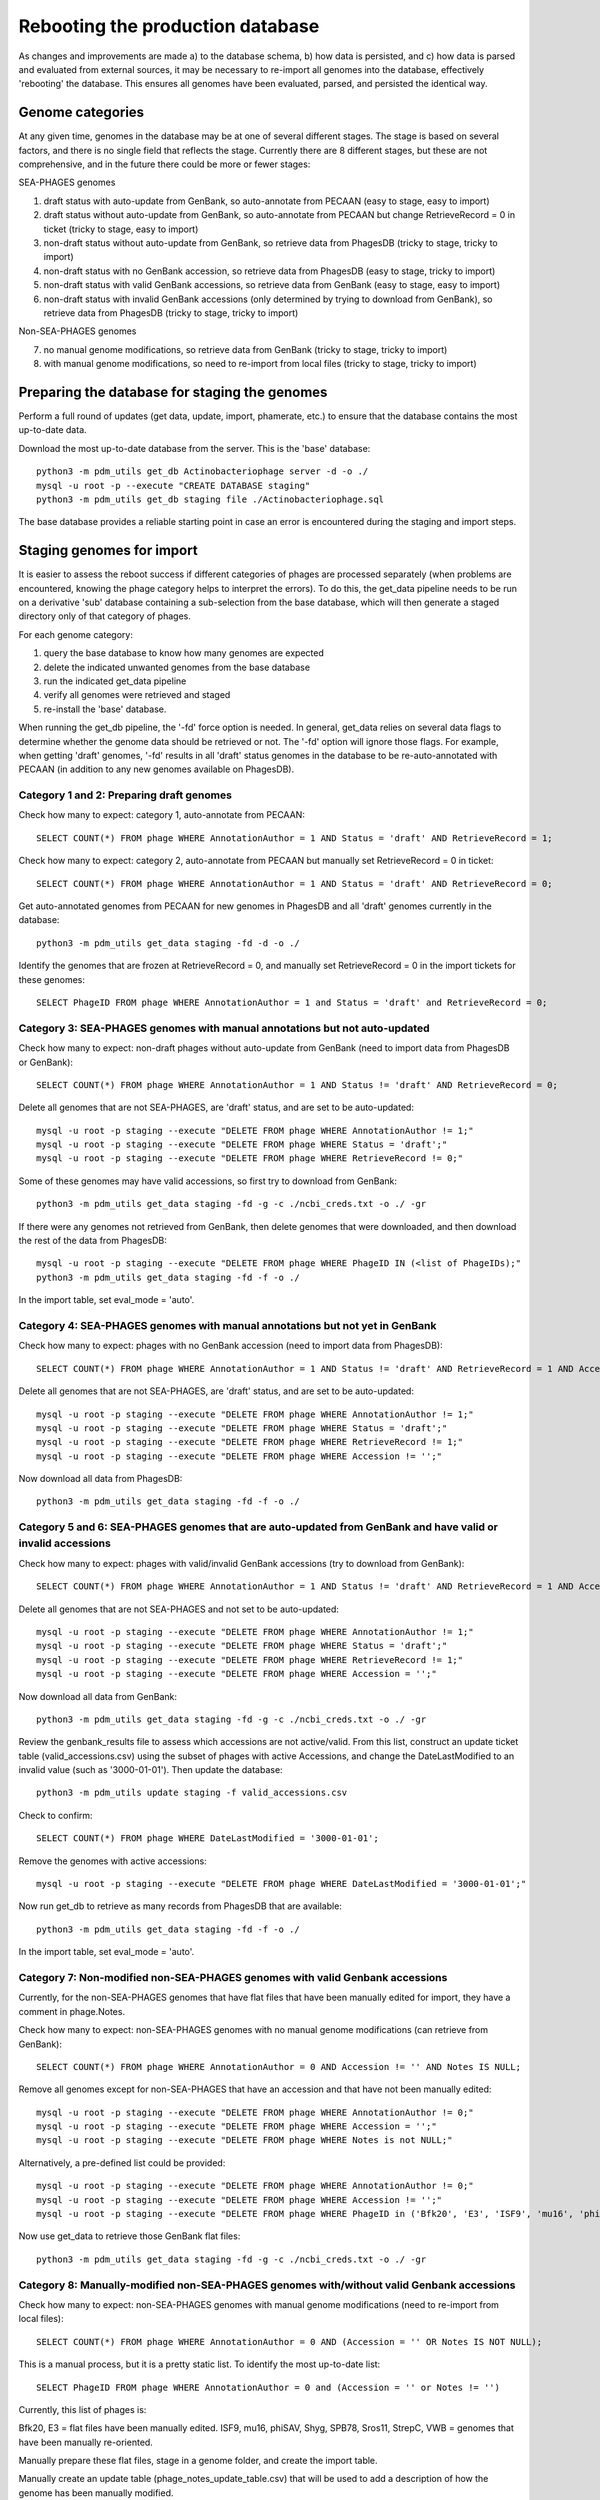 Rebooting the production database
=================================


As changes and improvements are made a) to the database schema, b) how data is persisted, and c) how data is parsed and evaluated from external sources, it may be necessary to re-import all genomes into the database, effectively 'rebooting' the database. This ensures all genomes have been evaluated, parsed, and persisted the identical way.


Genome categories
*****************

At any given time, genomes in the database may be at one of several different stages. The stage is based on several factors, and there is no single field that reflects the stage. Currently there are 8 different stages, but these are not comprehensive, and in the future there could be more or fewer stages:

SEA-PHAGES genomes

1. draft status with auto-update from GenBank, so auto-annotate from PECAAN (easy to stage, easy to import)
2. draft status  without auto-update from GenBank, so auto-annotate from PECAAN but change RetrieveRecord = 0 in ticket (tricky to stage, easy to import)
3. non-draft status  without auto-update from GenBank, so retrieve data from PhagesDB (tricky to stage, tricky to import)
4. non-draft status with no GenBank accession, so retrieve data from PhagesDB (easy to stage, tricky to import)
5. non-draft status with valid GenBank accessions, so retrieve data from GenBank (easy to stage, easy to import)
6. non-draft status with invalid GenBank accessions (only determined by trying to download from GenBank), so retrieve data from PhagesDB (tricky to stage, tricky to import)

Non-SEA-PHAGES genomes

7. no manual genome modifications, so retrieve data from GenBank (tricky to stage, tricky to import)
8. with manual genome modifications, so need to re-import from local files (tricky to stage, tricky to import)





Preparing the database for staging the genomes
**********************************************

Perform a full round of updates (get data, update, import, phamerate, etc.) to ensure that the database contains the most up-to-date data.

Download the most up-to-date database from the server. This is the 'base' database::

    python3 -m pdm_utils get_db Actinobacteriophage server -d -o ./
    mysql -u root -p --execute "CREATE DATABASE staging"
    python3 -m pdm_utils get_db staging file ./Actinobacteriophage.sql

The base database provides a reliable starting point in case an error is encountered during the staging and import steps.



Staging genomes for import
**************************

It is easier to assess the reboot success if different categories of phages are processed separately (when problems are encountered, knowing the phage category helps to interpret the errors). To do this, the get_data pipeline needs to be run on a derivative 'sub' database containing a sub-selection from the base database, which will then generate a staged directory only of that category of phages.

For each genome category:

1. query the base database to know how many genomes are expected
2. delete the indicated unwanted genomes from the base database
3. run the indicated get_data pipeline
4. verify all genomes were retrieved and staged
5. re-install the 'base' database.

When running the get_db pipeline, the '-fd' force option is needed. In general, get_data relies on several data flags to determine whether the genome data should be retrieved or not. The '-fd' option will ignore those flags. For example, when getting 'draft' genomes, '-fd' results in all 'draft' status genomes in the database to be re-auto-annotated with PECAAN (in addition to any new genomes available on PhagesDB).


Category 1 and 2: Preparing draft genomes
-----------------------------------------

Check how many to expect: category 1, auto-annotate from PECAAN::

    SELECT COUNT(*) FROM phage WHERE AnnotationAuthor = 1 AND Status = 'draft' AND RetrieveRecord = 1;

Check how many to expect: category 2, auto-annotate from PECAAN but manually set RetrieveRecord = 0 in ticket::

    SELECT COUNT(*) FROM phage WHERE AnnotationAuthor = 1 AND Status = 'draft' AND RetrieveRecord = 0;


Get auto-annotated genomes from PECAAN for new genomes in PhagesDB and all 'draft' genomes currently in the database::

    python3 -m pdm_utils get_data staging -fd -d -o ./

Identify the genomes that are frozen at RetrieveRecord = 0, and manually set RetrieveRecord = 0 in the import tickets for these genomes::

    SELECT PhageID FROM phage WHERE AnnotationAuthor = 1 and Status = 'draft' and RetrieveRecord = 0;



Category 3: SEA-PHAGES genomes with manual annotations but not auto-updated
---------------------------------------------------------------------------

Check how many to expect: non-draft phages without auto-update from GenBank (need to import data from PhagesDB or GenBank)::

    SELECT COUNT(*) FROM phage WHERE AnnotationAuthor = 1 AND Status != 'draft' AND RetrieveRecord = 0;


Delete all genomes that are not SEA-PHAGES, are 'draft' status, and are set to be auto-updated::

    mysql -u root -p staging --execute "DELETE FROM phage WHERE AnnotationAuthor != 1;"
    mysql -u root -p staging --execute "DELETE FROM phage WHERE Status = 'draft';"
    mysql -u root -p staging --execute "DELETE FROM phage WHERE RetrieveRecord != 0;"

Some of these genomes may have valid accessions, so first try to download from GenBank::

    python3 -m pdm_utils get_data staging -fd -g -c ./ncbi_creds.txt -o ./ -gr

If there were any genomes not retrieved from GenBank, then delete genomes that were downloaded, and then download the rest of the data from PhagesDB::

    mysql -u root -p staging --execute "DELETE FROM phage WHERE PhageID IN (<list of PhageIDs);"
    python3 -m pdm_utils get_data staging -fd -f -o ./

In the import table, set eval_mode = 'auto'.



Category 4: SEA-PHAGES genomes with manual annotations but not yet in GenBank
-----------------------------------------------------------------------------

Check how many to expect: phages with no GenBank accession (need to import data from PhagesDB)::

    SELECT COUNT(*) FROM phage WHERE AnnotationAuthor = 1 AND Status != 'draft' AND RetrieveRecord = 1 AND Accession = '';


Delete all genomes that are not SEA-PHAGES, are 'draft' status, and are set to be auto-updated::

    mysql -u root -p staging --execute "DELETE FROM phage WHERE AnnotationAuthor != 1;"
    mysql -u root -p staging --execute "DELETE FROM phage WHERE Status = 'draft';"
    mysql -u root -p staging --execute "DELETE FROM phage WHERE RetrieveRecord != 1;"
    mysql -u root -p staging --execute "DELETE FROM phage WHERE Accession != '';"

Now download all data from PhagesDB::

    python3 -m pdm_utils get_data staging -fd -f -o ./



Category 5 and 6: SEA-PHAGES genomes that are auto-updated from GenBank and have valid or invalid accessions
------------------------------------------------------------------------------------------------------------

Check how many to expect: phages with valid/invalid GenBank accessions (try to download from GenBank)::

    SELECT COUNT(*) FROM phage WHERE AnnotationAuthor = 1 AND Status != 'draft' AND RetrieveRecord = 1 AND Accession != '';


Delete all genomes that are not SEA-PHAGES and not set to be auto-updated::

    mysql -u root -p staging --execute "DELETE FROM phage WHERE AnnotationAuthor != 1;"
    mysql -u root -p staging --execute "DELETE FROM phage WHERE Status = 'draft';"
    mysql -u root -p staging --execute "DELETE FROM phage WHERE RetrieveRecord != 1;"
    mysql -u root -p staging --execute "DELETE FROM phage WHERE Accession = '';"

Now download all data from GenBank::

    python3 -m pdm_utils get_data staging -fd -g -c ./ncbi_creds.txt -o ./ -gr

Review the genbank_results file to assess which accessions are not active/valid. From this list, construct an update ticket table (valid_accessions.csv) using the subset of phages with active Accessions, and change the DateLastModified to an invalid value (such as '3000-01-01'). Then update the database::

    python3 -m pdm_utils update staging -f valid_accessions.csv

Check to confirm::

    SELECT COUNT(*) FROM phage WHERE DateLastModified = '3000-01-01';

Remove the genomes with active accessions::

    mysql -u root -p staging --execute "DELETE FROM phage WHERE DateLastModified = '3000-01-01';"


Now run get_db to retrieve as many records from PhagesDB that are available::

    python3 -m pdm_utils get_data staging -fd -f -o ./

In the import table, set eval_mode = 'auto'.



Category 7: Non-modified non-SEA-PHAGES genomes with valid Genbank accessions
-----------------------------------------------------------------------------

Currently, for the non-SEA-PHAGES genomes that have flat files that have been manually edited for import, they have a comment in phage.Notes.

Check how many to expect: non-SEA-PHAGES genomes with no manual genome modifications (can retrieve from GenBank)::

    SELECT COUNT(*) FROM phage WHERE AnnotationAuthor = 0 AND Accession != '' AND Notes IS NULL;

Remove all genomes except for non-SEA-PHAGES that have an accession and that have not been manually edited::

    mysql -u root -p staging --execute "DELETE FROM phage WHERE AnnotationAuthor != 0;"
    mysql -u root -p staging --execute "DELETE FROM phage WHERE Accession = '';"
    mysql -u root -p staging --execute "DELETE FROM phage WHERE Notes is not NULL;"

Alternatively, a pre-defined list could be provided::

    mysql -u root -p staging --execute "DELETE FROM phage WHERE AnnotationAuthor != 0;"
    mysql -u root -p staging --execute "DELETE FROM phage WHERE Accession != '';"
    mysql -u root -p staging --execute "DELETE FROM phage WHERE PhageID in ('Bfk20', 'E3', 'ISF9', 'mu16', 'phiSAV', 'Shyg', 'SPB78', 'Sros11', 'StrepC', 'VWB');"


Now use get_data to retrieve those GenBank flat files::

    python3 -m pdm_utils get_data staging -fd -g -c ./ncbi_creds.txt -o ./ -gr





Category 8: Manually-modified non-SEA-PHAGES genomes with/without valid Genbank accessions
------------------------------------------------------------------------------------------

Check how many to expect: non-SEA-PHAGES genomes with manual genome modifications (need to re-import from local files)::

    SELECT COUNT(*) FROM phage WHERE AnnotationAuthor = 0 AND (Accession = '' OR Notes IS NOT NULL);

This is a manual process, but it is a pretty static list. To identify the most up-to-date list::

    SELECT PhageID FROM phage WHERE AnnotationAuthor = 0 and (Accession = '' or Notes != '')

Currently, this list of phages is:

Bfk20, E3 = flat files have been manually edited.
ISF9, mu16, phiSAV, Shyg, SPB78, Sros11, StrepC, VWB = genomes that have been manually re-oriented.

Manually prepare these flat files, stage in a genome folder, and create the import table.

Manually create an update table (phage_notes_update_table.csv) that will be used to add a description of how the genome has been manually modified.


Confirm all genomes have been staged
------------------------------------

Sum all staged genomes from each Categories, and compare to the total number of genomes in the database. If the totals don't match, then some genomes fell through the cracks. Review each category and determine which one(s) don't have the total number of expected phages.



Reboot the database
*******************

Import all genomes
------------------

Prepare the 'reboot' database::

    mysql -u root -p --execute "CREATE DATABASE reboot;"
    python3 -m pdm_utils get_db reboot file ./Actinobacteriophage.sql

Remove all 'draft' genomes, since the import pipeline will log an error if a 'draft' genome is replacing a 'draft' genome::

    mysql -u root -p reboot --execute "DELETE FROM phage WHERE Status = 'draft';"


Reset the import date for all genomes, else errors will be logged::

    mysql -u root -p reboot --execute "UPDATE phage SET DateLastModified = '1900-01-01';"


Confirm the database configuration::

    SELECT COUNT(*) FROM phage WHERE DateLastModified != '1900-01-01';
    SELECT COUNT(*) FROM phage WHERE Status = 'draft';


For each Category, run import non-interactively::

    python3 -m pdm_utils import reboot ./genomes ./import_table.csv -p -o ./


For some Categories, all genomes will be successfull, while for others (such as Categories 4, 5 and 8), some genomes will fail. Many failed genomes can pass if processed interactively and the appropriate warnings ignored::

    python3 -m pdm_utils import reboot ./genomes ./import_table.csv -p -o ./ -i

All genomes that fail the second import attempt will need to be modified.

For Category 8 genomes, update phage.Notes with how genomes have been modified::

    python3 -m pdm_utils update reboot -f phage_notes_update_table.csv



Review the final database configuration
---------------------------------------

Confirm that all genomes have been re-imported::

    SELECT COUNT(*) FROM phage;
    SELECT COUNT(*) FROM phage WHERE DateLastModified != '1900-01-01';


Confirm that all manually-modified non-SEA-PHAGES genomes have Notes::

    SELECT PhageID, Notes from phage where Notes is not NULL;


Confirm that phages with alternative spellings in GenBank files have the correct spelling::


    SELECT PhageID, Name FROM phage WHERE PhageID in ('pZL12', 'LeBron', 'BPBiebs31', 'CapnMurica', 'Fionnbharth');
    SELECT PhageID, Name FROM phage where Status != 'draft' and PhageID != Name;


Polish the database
-------------------

After all checks pass, proceed with polishing the database by running phamerate and find_domains pipelines, increment the version. Rename the rebooted database to 'Actinobacteriophage' if needed, and push to server. Copy to 'Actino_Draft' database and convert to the current downgrade schema version.
